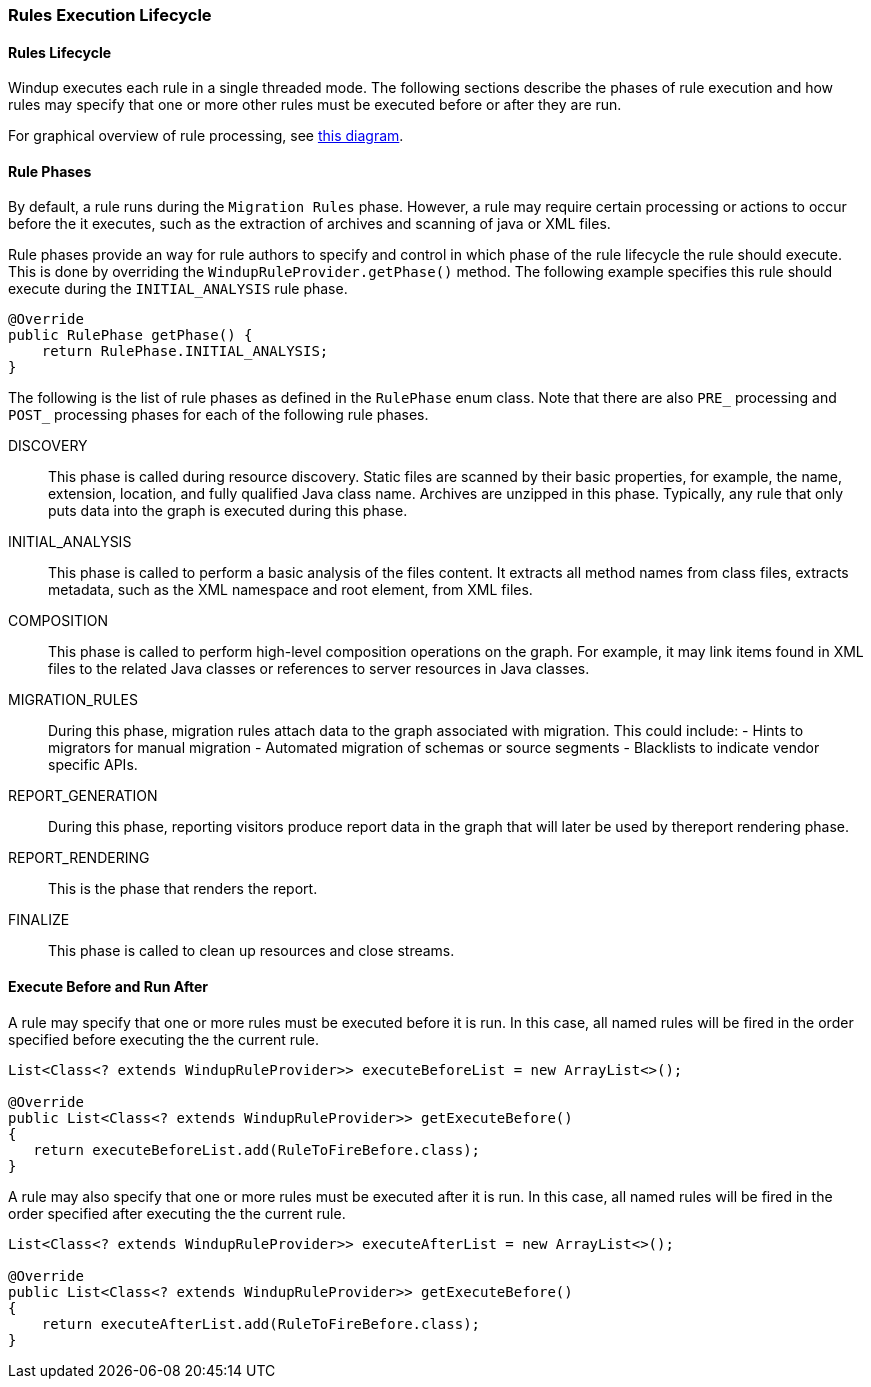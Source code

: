 [[rules-execution-lifecycle]]
Rules Execution Lifecycle
~~~~~~~~~~~~~~~~~~~~~~~~~

[[rules-lifecycle]]
Rules Lifecycle
^^^^^^^^^^^^^^^

Windup executes each rule in a single threaded mode. The following
sections describe the phases of rule execution and how rules may specify
that one or more other rules must be executed before or after they are
run.

For graphical overview of rule processing, see
https://docs.google.com/drawings/d/1IMnds3Qu8Wwcf7_mr7NJ9a3YgtcGJ7dejl09EhWl7Vc/edit[this
diagram].

[[rule-phases]]
Rule Phases
^^^^^^^^^^^

By default, a rule runs during the `Migration Rules` phase. However, a
rule may require certain processing or actions to occur before the it
executes, such as the extraction of archives and scanning of java or XML
files.

Rule phases provide an way for rule authors to specify and control in
which phase of the rule lifecycle the rule should execute. This is done
by overriding the `WindupRuleProvider.getPhase()` method. The following
example specifies this rule should execute during the `INITIAL_ANALYSIS`
rule phase.

[source,java]
----
@Override
public RulePhase getPhase() {
    return RulePhase.INITIAL_ANALYSIS;
}
----

The following is the list of rule phases as defined in the `RulePhase`
enum class. Note that there are also `PRE_` processing and `POST_`
processing phases for each of the following rule phases.

DISCOVERY::
This phase is called during resource discovery. Static files are scanned
by their basic properties, for example, the name, extension, location,
and fully qualified Java class name. Archives are unzipped in this
phase. Typically, any rule that only puts data into the graph is
executed during this phase.
INITIAL_ANALYSIS::
This phase is called to perform a basic analysis of the files content.
It extracts all method names from class files, extracts metadata, such
as the XML namespace and root element, from XML files.
COMPOSITION::
This phase is called to perform high-level composition operations on the
graph. For example, it may link items found in XML files to the related
Java classes or references to server resources in Java classes.
MIGRATION_RULES::
During this phase, migration rules attach data to the graph associated
with migration. This could include: - Hints to migrators for manual
migration - Automated migration of schemas or source segments -
Blacklists to indicate vendor specific APIs.
REPORT_GENERATION::
During this phase, reporting visitors produce report data in the graph
that will later be used by thereport rendering phase.
REPORT_RENDERING::
This is the phase that renders the report.
FINALIZE::
This phase is called to clean up resources and close streams.

[[execute-before-and-run-after]]
Execute Before and Run After
^^^^^^^^^^^^^^^^^^^^^^^^^^^^

A rule may specify that one or more rules must be executed before it is
run. In this case, all named rules will be fired in the order specified
before executing the the current rule.

[source,java]
----
List<Class<? extends WindupRuleProvider>> executeBeforeList = new ArrayList<>();

@Override
public List<Class<? extends WindupRuleProvider>> getExecuteBefore()
{
   return executeBeforeList.add(RuleToFireBefore.class);
}
----

A rule may also specify that one or more rules must be executed after it
is run. In this case, all named rules will be fired in the order
specified after executing the the current rule.

[source,java]
----
List<Class<? extends WindupRuleProvider>> executeAfterList = new ArrayList<>();

@Override
public List<Class<? extends WindupRuleProvider>> getExecuteBefore()
{
    return executeAfterList.add(RuleToFireBefore.class);
}
----